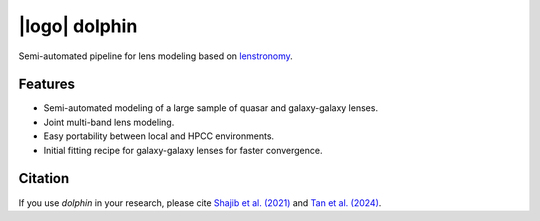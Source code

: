 
=================
|logo| dolphin
=================

.. |logo| image:: ./logo.png
    :align: center
    :width: 50

|tests| |docs| |coverage| |black| |docformatter| |docstyle|

.. |tests| image:: https://travis-ci.com/ajshajib/dolphin.svg?branch=master
    :target: https://travis-ci.com/ajshajib/dolphin
    :alt: build

.. |docs| image:: https://readthedocs.org/projects/dolphin-docs/badge/?version=latest
    :target: https://dolphin-docs.readthedocs.io/en/latest/?badge=latest
    :alt: docs

.. |coverage| image:: https://codecov.io/gh/ajshajib/dolphin/graph/badge.svg?token=WZVXZS9GF1 
    :target: https://codecov.io/gh/ajshajib/dolphin
    :alt: codecov

.. |black| image:: https://img.shields.io/badge/code%20style-black-000000.svg
    :target: https://github.com/psf/black
    :alt: black

.. |docformatter| image:: https://img.shields.io/badge/%20formatter-docformatter-fedcba.svg
    :target: https://github.com/PyCQA/docformatter
    :alt: docformatter

.. |docstyle| image:: https://img.shields.io/badge/%20style-sphinx-0a507a.svg
    :target: https://www.sphinx-doc.org/en/master/usage/index.html
    :alt: sphinx

Semi-automated pipeline for lens modeling based on `lenstronomy`_.

.. _lenstronomy: https://github.com/sibirrer/lenstronomy

***************
Features
***************

* Semi-automated modeling of a large sample of quasar and galaxy-galaxy lenses.
* Joint multi-band lens modeling.
* Easy portability between local and HPCC environments.
* Initial fitting recipe for galaxy-galaxy lenses for faster convergence.


***************
Citation
***************

If you use `dolphin` in your research, please cite `Shajib et al. (2021)
<https://ui.adsabs.harvard.edu/abs/2021MNRAS.503.2380S/abstract>`_ and `Tan et al. (2024) <https://ui.adsabs.harvard.edu/abs/2023arXiv231109307T/abstract>`_.
